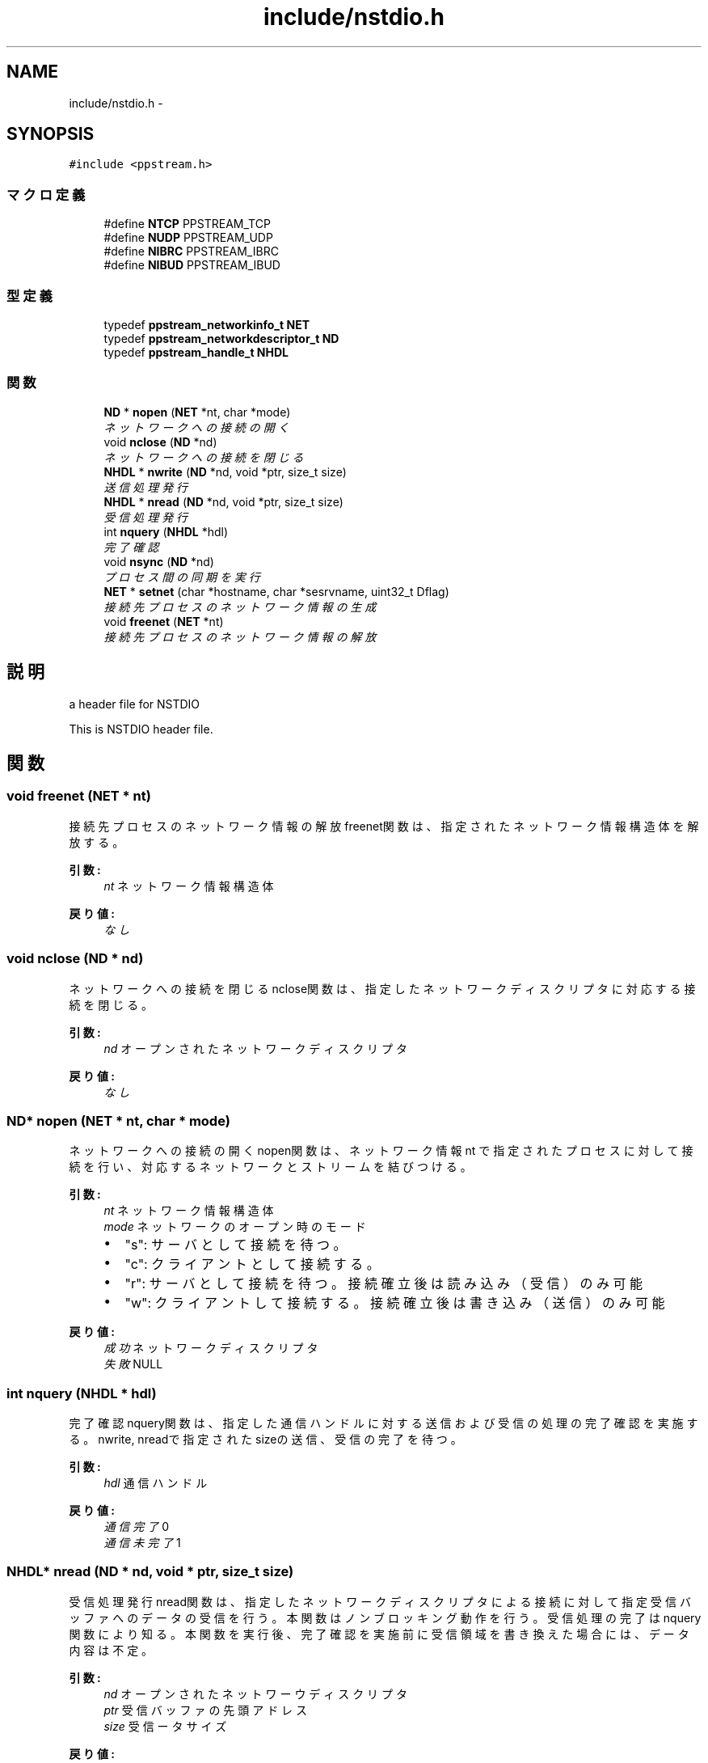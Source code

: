 .TH "include/nstdio.h" 3 "10 Mar 2016" "Version 0.9.9" "NSTDIO" \" -*- nroff -*-
.ad l
.nh
.SH NAME
include/nstdio.h \- 
.SH SYNOPSIS
.br
.PP
\fC#include <ppstream.h>\fP
.br

.SS "マクロ定義"

.in +1c
.ti -1c
.RI "#define \fBNTCP\fP   PPSTREAM_TCP"
.br
.ti -1c
.RI "#define \fBNUDP\fP   PPSTREAM_UDP"
.br
.ti -1c
.RI "#define \fBNIBRC\fP   PPSTREAM_IBRC"
.br
.ti -1c
.RI "#define \fBNIBUD\fP   PPSTREAM_IBUD"
.br
.in -1c
.SS "型定義"

.in +1c
.ti -1c
.RI "typedef \fBppstream_networkinfo_t\fP \fBNET\fP"
.br
.ti -1c
.RI "typedef \fBppstream_networkdescriptor_t\fP \fBND\fP"
.br
.ti -1c
.RI "typedef \fBppstream_handle_t\fP \fBNHDL\fP"
.br
.in -1c
.SS "関数"

.in +1c
.ti -1c
.RI "\fBND\fP * \fBnopen\fP (\fBNET\fP *nt, char *mode)"
.br
.RI "\fIネットワークへの接続の開く \fP"
.ti -1c
.RI "void \fBnclose\fP (\fBND\fP *nd)"
.br
.RI "\fIネットワークへの接続を閉じる \fP"
.ti -1c
.RI "\fBNHDL\fP * \fBnwrite\fP (\fBND\fP *nd, void *ptr, size_t size)"
.br
.RI "\fI送信処理発行 \fP"
.ti -1c
.RI "\fBNHDL\fP * \fBnread\fP (\fBND\fP *nd, void *ptr, size_t size)"
.br
.RI "\fI受信処理発行 \fP"
.ti -1c
.RI "int \fBnquery\fP (\fBNHDL\fP *hdl)"
.br
.RI "\fI完了確認 \fP"
.ti -1c
.RI "void \fBnsync\fP (\fBND\fP *nd)"
.br
.RI "\fIプロセス間の同期を実行 \fP"
.ti -1c
.RI "\fBNET\fP * \fBsetnet\fP (char *hostname, char *sesrvname, uint32_t Dflag)"
.br
.RI "\fI接続先プロセスのネットワーク情報の生成 \fP"
.ti -1c
.RI "void \fBfreenet\fP (\fBNET\fP *nt)"
.br
.RI "\fI接続先プロセスのネットワーク情報の解放 \fP"
.in -1c
.SH "説明"
.PP 
a header file for NSTDIO
.PP
This is NSTDIO header file. 
.SH "関数"
.PP 
.SS "void freenet (\fBNET\fP * nt)"
.PP
接続先プロセスのネットワーク情報の解放 freenet関数は、指定されたネットワーク情報構造体を解放する。
.PP
\fB引数:\fP
.RS 4
\fInt\fP ネットワーク情報構造体
.RE
.PP
\fB戻り値:\fP
.RS 4
\fIなし\fP 
.RE
.PP

.SS "void nclose (\fBND\fP * nd)"
.PP
ネットワークへの接続を閉じる nclose関数は、指定したネットワークディスクリプタに対応する接続を閉じる。
.PP
\fB引数:\fP
.RS 4
\fInd\fP オープンされたネットワークディスクリプタ 
.RE
.PP
\fB戻り値:\fP
.RS 4
\fIなし\fP 
.RE
.PP

.SS "\fBND\fP* nopen (\fBNET\fP * nt, char * mode)"
.PP
ネットワークへの接続の開く nopen関数は、ネットワーク情報 nt で指定されたプロセスに対して接続を行い、 対応するネットワークとストリームを結びつける。
.PP
\fB引数:\fP
.RS 4
\fInt\fP ネットワーク情報構造体 
.br
\fImode\fP ネットワークのオープン時のモード
.IP "\(bu" 2
"s": サーバとして接続を待つ。
.IP "\(bu" 2
"c": クライアントとして接続する。
.IP "\(bu" 2
"r": サーバとして接続を待つ。接続確立後は読み込み（受信）のみ可能
.IP "\(bu" 2
"w": クライアントして接続する。接続確立後は書き込み（送信）のみ可能 
.PP
.RE
.PP
\fB戻り値:\fP
.RS 4
\fI成功\fP ネットワークディスクリプタ 
.br
\fI失敗\fP NULL 
.RE
.PP

.SS "int nquery (\fBNHDL\fP * hdl)"
.PP
完了確認 nquery関数は、指定した通信ハンドルに対する送信および 受信の処理の完了確認を実施する。 nwrite, nreadで指定されたsizeの送信、受信の完了を待つ。
.PP
\fB引数:\fP
.RS 4
\fIhdl\fP 通信ハンドル
.RE
.PP
\fB戻り値:\fP
.RS 4
\fI通信完了\fP 0 
.br
\fI通信未完了\fP 1 
.RE
.PP

.SS "\fBNHDL\fP* nread (\fBND\fP * nd, void * ptr, size_t size)"
.PP
受信処理発行 nread関数は、指定したネットワークディスクリプタによる接続に対して 指定受信バッファへのデータの受信を行う。本関数はノンブロッキング動作を行う。 受信処理の完了はnquery関数により知る。本関数を実行後、 完了確認を実施前に受信領域を書き換えた場合には、データ内容は不定。
.PP
\fB引数:\fP
.RS 4
\fInd\fP オープンされたネットワーウディスクリプタ 
.br
\fIptr\fP 受信バッファの先頭アドレス 
.br
\fIsize\fP 受信ータサイズ
.RE
.PP
\fB戻り値:\fP
.RS 4
\fI成功\fP 通信ハンドル 
.br
\fI失敗\fP NULL 
.RE
.PP

.SS "void nsync (\fBND\fP * nd)"
.PP
プロセス間の同期を実行 nsync関数は、指定したネットワークディスクリプタに対応する接続間において同期を実行。
.PP
\fB引数:\fP
.RS 4
\fInd\fP オープンされたネットワークディスクリプタ 
.RE
.PP
\fB戻り値:\fP
.RS 4
\fIなし\fP 
.RE
.PP

.SS "\fBNHDL\fP* nwrite (\fBND\fP * nd, void * ptr, size_t size)"
.PP
送信処理発行 nwrite関数は、指定したネットワークディスクリプタによる接続に対して 指定送信バッファを元に送信処理を行う。本関数はノンブロッキング動作を行う。 受信処理の完了はnquery関数により知る。本関数を実行後、 完了確認を実施前に送信領域を書き換えた場合には、受信先のデータの内容は不定。
.PP
\fB引数:\fP
.RS 4
\fInd\fP オープンされたネットワーウディスクリプタ 
.br
\fIptr\fP 送信バッファの先頭アドレス 
.br
\fIsize\fP 送信データサイズ
.RE
.PP
\fB戻り値:\fP
.RS 4
\fI成功\fP 通信ハンドル 
.br
\fI失敗\fP NULL 
.RE
.PP

.SS "\fBNET\fP* setnet (char * hostname, char * sesrvname, uint32_t Dflag)"
.PP
接続先プロセスのネットワーク情報の生成 setnet関数は、指示したホストネーム hostname、 ポート番号 servname、通信デバイスの 指定フラグ Dflagをもとにネットワーク情報を生成し、その構造体を返す。
.PP
\fB引数:\fP
.RS 4
\fIhostname\fP ホストネームもしくはIPアドレス 
.br
\fIservname\fP ポート番号 
.br
\fIDflag\fP 通信デバイスの指定フラグ
.IP "\(bu" 2
NTCP: TCP/IP による接続
.PP
.RE
.PP
\fB戻り値:\fP
.RS 4
\fI成功\fP ネットワーク情報構造体 
.br
\fI失敗\fP NULL 
.RE
.PP

.SH "作者"
.PP 
NSTDIOのソースから Doxygen により生成しました。
